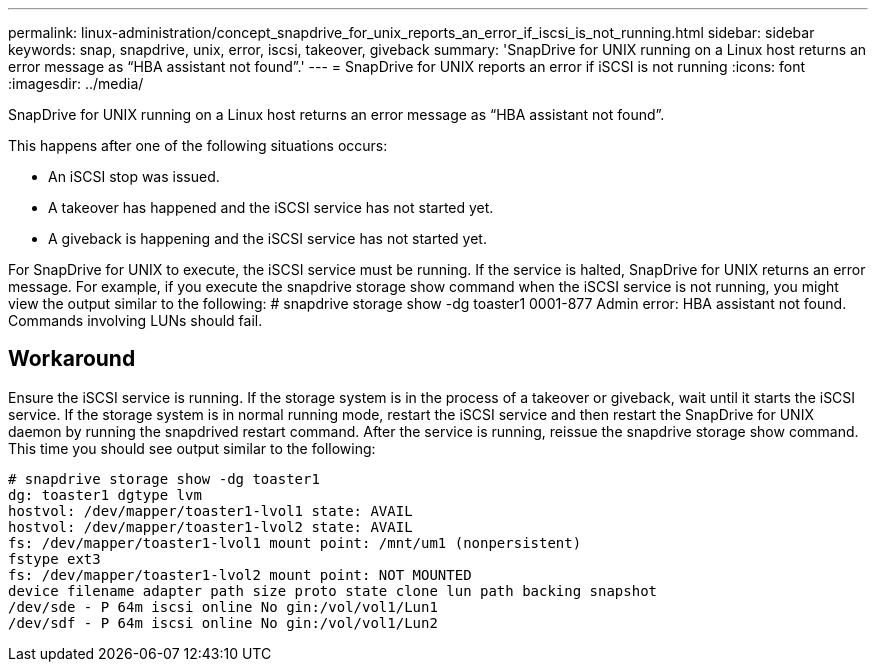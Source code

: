 ---
permalink: linux-administration/concept_snapdrive_for_unix_reports_an_error_if_iscsi_is_not_running.html
sidebar: sidebar
keywords: snap, snapdrive, unix, error, iscsi, takeover, giveback
summary: 'SnapDrive for UNIX running on a Linux host returns an error message as “HBA assistant not found”.'
---
= SnapDrive for UNIX reports an error if iSCSI is not running
:icons: font
:imagesdir: ../media/

[.lead]
SnapDrive for UNIX running on a Linux host returns an error message as "`HBA assistant not found`".

This happens after one of the following situations occurs:

* An iSCSI stop was issued.
* A takeover has happened and the iSCSI service has not started yet.
* A giveback is happening and the iSCSI service has not started yet.

For SnapDrive for UNIX to execute, the iSCSI service must be running. If the service is halted, SnapDrive for UNIX returns an error message. For example, if you execute the snapdrive storage show command when the iSCSI service is not running, you might view the output similar to the following: # snapdrive storage show -dg toaster1 0001-877 Admin error: HBA assistant not found. Commands involving LUNs should fail.

== Workaround

Ensure the iSCSI service is running. If the storage system is in the process of a takeover or giveback, wait until it starts the iSCSI service. If the storage system is in normal running mode, restart the iSCSI service and then restart the SnapDrive for UNIX daemon by running the snapdrived restart command. After the service is running, reissue the snapdrive storage show command. This time you should see output similar to the following:

----
# snapdrive storage show -dg toaster1
dg: toaster1 dgtype lvm
hostvol: /dev/mapper/toaster1-lvol1 state: AVAIL
hostvol: /dev/mapper/toaster1-lvol2 state: AVAIL
fs: /dev/mapper/toaster1-lvol1 mount point: /mnt/um1 (nonpersistent)
fstype ext3
fs: /dev/mapper/toaster1-lvol2 mount point: NOT MOUNTED
device filename adapter path size proto state clone lun path backing snapshot
/dev/sde - P 64m iscsi online No gin:/vol/vol1/Lun1
/dev/sdf - P 64m iscsi online No gin:/vol/vol1/Lun2
----

